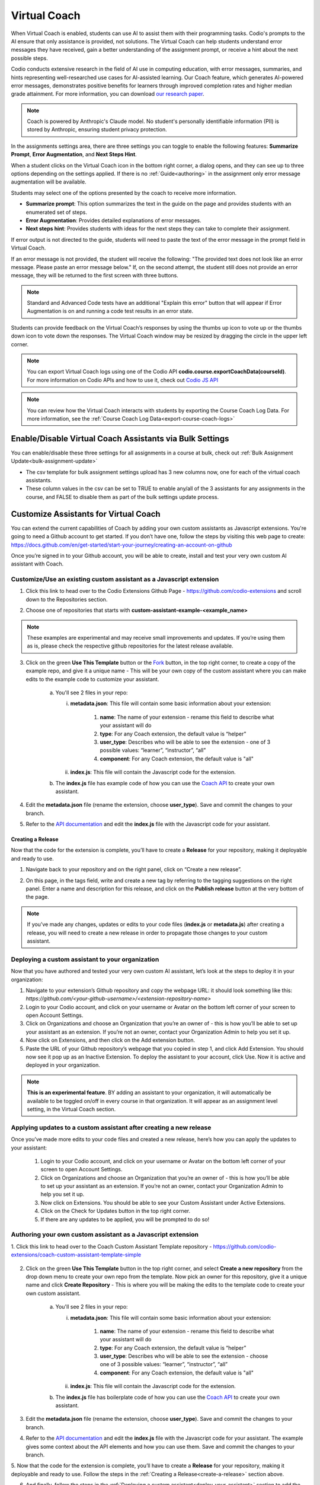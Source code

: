 .. meta::
   :description: Hint-Bot is a quick AI solution for helping students with simple queries.


.. _virtual-coach:

Virtual Coach 
*************

When Virtual Coach is enabled, students can use AI to assist them with their programming tasks. Codio's prompts to the AI ensure that only assistance is provided, not solutions. The Virtual Coach can help students understand error messages they have received, gain a better understanding of the assignment prompt, or receive a hint about the next possible steps.

Codio conducts extensive research in the field of AI use in computing education, with error messages, summaries, and hints representing well-researched use cases for AI-assisted learning. Our Coach feature, which generates AI-powered error messages, demonstrates positive benefits for learners through improved completion rates and higher median grade attainment. For more information, you can download `our research paper <https://www.codio.com/research/impact-of-codio-coach>`_.

.. note::
    Coach is powered by Anthropic's Claude model. No student's personally identifiable information (PII) is stored by Anthropic, ensuring student privacy protection. 

In the assignments settings area, there are three settings you can toggle to enable the following features: **Summarize Prompt**, **Error Augmentation**, and **Next Steps Hint**. 


.. image:: /img/Assignment-settings-Vc.png
   :alt: Assignment setting vc


When a student clicks on the Virtual Coach icon in the bottom right corner, a dialog opens, and they can see up to three options depending on the settings applied. If there is no :ref:`Guide<authoring>` in the assignment only error message augmentation will be available.



Students may select one of the options presented by the coach to receive more information.

.. image:: /img/Hint-Bot.png
   :alt: Hint-Bot


- **Summarize prompt**: This option summarizes the text in the guide on the page and provides students with an enumerated set of steps.

- **Error Augmentation**: Provides detailed explanations of error messages.

- **Next steps hint**: Provides students with ideas for the next steps they can take to complete their assignment.

.. image:: /img/Summarise-bot.png
   :alt: Summary-Hint



If error output is not directed to the guide, students will need to paste the text of the error message in the prompt field in Virtual Coach.


If an error message is not provided, the student will receive the following: "The provided text does not look like an error message. Please paste an error message below." If, on the second attempt, the student still does not provide an error message, they will be returned to the first screen with three buttons.

.. image:: /img/Explain-error.png
   :alt: Explain-Error


.. Note:: Standard and Advanced Code tests have an additional "Explain this error" button that will appear if Error Augmentation is on and running a code test results in an error state.

Students can provide feedback on the Virtual Coach’s responses by using the thumbs up icon to vote up or the thumbs down icon to vote down the responses.
The Virtual Coach window may be resized by dragging the circle in the upper left corner.

.. Note:: You can export Virtual Coach logs using one of the Codio API **codio.course.exportCoachData(courseId)**. For more information on Codio APIs and how to use it, check out `Codio JS API <https://github.com/codio/codio-api-js>`_

.. Note:: You can review how the Virtual Coach interacts with students by exporting the Course Coach Log Data. For more information, see the :ref:`Course Coach Log Data<export-course-coach-logs>`

.. _enable-vc-bulk:

Enable/Disable Virtual Coach Assistants via Bulk Settings
=========================================================

You can enable/disable these three settings for all assignments in a course at bulk, check out :ref:`Bulk Assignment Update<bulk-assignment-update>`

- The csv template for bulk assignment settings upload has 3 new columns now, one for each of the virtual coach assistants.
- These column values in the csv can be set to TRUE to enable any/all of the 3 assistants for any assignments in the course, and FALSE to disable them as part of the bulk settings update process.


Customize Assistants for Virtual Coach
======================================

You can extend the current capabilities of Coach by adding your own custom assistants as Javascript extensions. You're going to need a Github account to get started. If you don’t have one, follow the steps by visiting this web page to create: https://docs.github.com/en/get-started/start-your-journey/creating-an-account-on-github

Once you’re signed in to your Github account, you will be able to create, install and test your very own custom AI assistant with Coach.

Customize/Use an existing custom assistant as a Javascript extension
--------------------------------------------------------------------

1. Click this link to head over to the Codio Extensions Github Page - https://github.com/codio-extensions and scroll down to the Repositories section.

.. image:: /img/codio-extension-virtual-coach.png
   :alt: Codio-extensions

2. Choose one of repositories that starts with **custom-assistant-example-<example_name>**

.. Note::  These examples are experimental and may receive small improvements and updates. If you’re using them as is, please check the respective github repositories for the latest release available.

3. Click on the green **Use This Template** button or the `Fork <https://docs.github.com/en/pull-requests/collaborating-with-pull-requests/working-with-forks/fork-a-repo>`_ button, in the top right corner, to create a copy of the example repo, and give it a unique name - This will be your own copy of the custom assistant where you can make edits to the example code to customize your assistant.

    a.  You'll see 2 files in your repo:

        i.  **metadata.json**: This file will contain some basic information about your extension:

             1. **name**: The name of your extension - rename this field to describe what your assistant will do
             2. **type**: For any Coach extension, the default value is “helper”
             3. **user_type**: Describes who will be able to see the extension - one of 3 possible values: “learner”, “instructor”, “all”
             4. **component**: For any Coach extension, the default value is "all"

        ii.  **index.js**: This file will contain the Javascript code for the extension.

    b. The **index.js** file has example code of how you can use the `Coach API <https://codio.github.io/client/codioIDE.coachBot.html>`_ to create your own assistant.

4. Edit the **metadata.json** file (rename the extension, choose **user_type**). Save and commit the changes to your branch.

5. Refer to the `API documentation <https://codio.github.io/client/codioIDE.coachBot.html>`_ and edit the **index.js** file with the Javascript code for your assistant.

.. _create-a-release:

Creating a Release
~~~~~~~~~~~~~~~~~~

Now that the code for the extension is complete, you’ll have to create a **Release** for your repository, making it deployable and ready to use.
   
1. Navigate back to your repository and on the right panel, click on “Create a new release”.


.. image:: /img/creating-a-release-virtual-coach.png
   :alt: create-release-example

2. On this page, in the tags field, write and create a new tag by referring to the tagging suggestions on the right panel. Enter a name and description for this release, and click on the **Publish release** button at the very bottom of the page.

.. image:: /img/publish-release-virtual-coach.png
   :alt: publish-release-example


.. Note:: If you’ve made any changes, updates or edits to your code files (**index.js** or **metadata.js**) after creating a release, you will need to create a new release in order to propagate those changes to your custom assistant.

.. _deploy-your-assistant:

Deploying a custom assistant to your organization
-------------------------------------------------

Now that you have authored and tested your very own custom AI assistant, let’s look at the steps to deploy it in your organization:

1. Navigate to your extension’s Github repository and copy the webpage URL: it should look something like this: `https://github.com/<your-github-username>/<extension-repository-name>`

2. Login to your Codio account, and click on your username or Avatar on the bottom left corner of your screen to open Account Settings.

3. Click on Organizations and choose an Organization that you’re an owner of - this is how you’ll be able to set up your assistant as an extension. If you’re not an owner, contact your Organization Admin to help you set it up.

4. Now click on Extensions, and then click on the Add extension button.

5. Paste the URL of your Github repository’s webpage that you copied in step 1, and click Add Extension. You should now see it pop up as an Inactive Extension. To deploy the assistant to your account, click Use. Now it is active and deployed in your organization.


.. Note::  **This is an experimental feature**. BY adding an assistant to your organization, it will automatically be available to be toggled on/off in every course in that organization. It will appear as an assignment level setting, in the Virtual Coach section.

Applying updates to a custom assistant after creating a new release
-------------------------------------------------------------------

Once you’ve made more edits to your code files and created a new release, here’s how you can apply the updates to your assistant:

   1. Login to your Codio account, and click on your username or Avatar on the bottom left corner of your screen to open Account Settings.
   2. Click on Organizations and choose an Organization that you’re an owner of - this is how you’ll be able to set up your assistant as an extension. If you’re not an owner, contact your Organization Admin to help you set it up.
   3. Now click on Extensions. You should be able to see your Custom Assistant under Active Extensions.
   4. Click on the Check for Updates button in the top right corner.
   5. If there are any updates to be applied, you will be prompted to do so!

Authoring your own custom assistant as a Javascript extension
-------------------------------------------------------------

1. Click this link to head over to the Coach Custom Assistant Template repository - 
https://github.com/codio-extensions/coach-custom-assistant-template-simple


   .. image:: /img/create-a-new-repository.png
      :alt: Coach extensions example Github repository

.. 2. Click on the green `Fork <https://docs.github.com/en/pull-requests/collaborating-with-pull-requests/working-with-forks/fork-a-repo>`_ button, in the top right corner, to fork your own copy of the example repo, and give it a unique name - This is where you will be making the edits to the example code to create your custom assistant.

2. Click on the green **Use This Template** button in the top right corner, and select **Create a new repository** from the drop down menu to create your own repo from the template. Now pick an owner for this repository, give it a unique name and click **Create Repository** - This is where you will be making the edits to the template code to create your own custom assistant.

    a.  You'll see 2 files in your repo:

        i.  **metadata.json**: This file will contain some basic information about your extension:

             1. **name**: The name of your extension - rename this field to describe what your assistant will do
             2. **type**: For any Coach extension, the default value is “helper”
             3. **user_type**: Describes who will be able to see the extension - choose one of 3 possible values: “learner”, “instructor”, “all”
             4. **component**: For any Coach extension, the default value is "all"

        ii.  **index.js**: This file will contain the Javascript code for the extension.

    b. The **index.js** file has boilerplate code of how you can use the `Coach API <https://codio.github.io/client/codioIDE.coachBot.html>`_ to create your own assistant.


3. Edit the **metadata.json** file (rename the extension, choose **user_type**). Save and commit the changes to your branch.

4. Refer to the `API documentation <https://codio.github.io/client/codioIDE.coachBot.html>`_ and edit the **index.js** file with the Javascript code for your assistant. The example gives some context about the API elements and how you can use them. Save and commit the changes to your branch.

5. Now that the code for the extension is complete, you’ll have to create a **Release** for your repository, making it deployable and ready to use. Follow the steps in the 
:ref:`Creating a Release<create-a-release>` section above.


6. And finally, follow the steps in the :ref:`Deploying a custom assistant<deploy-your-assistant>` section to add the custom assistant to your organization.

.. Note:: **This is an experimental feature.** By adding an assistant to your organization, it will automatically be available to be toggled on/off in every course in that organization. It will appear as an assignment level setting, in the Virtual Coach section.

Using your own LLMs in custom assistants via Codio’s LLM Proxy
--------------------------------------------------------------

If you’d prefer sending API requests to your own LLMs (commercial or open-source) instead of Codio’s built-in Anthropic LLMs, you can do so by leveraging your Organization Level LLM API keys via Codio’s LLM Proxy.

Please refer to our documentation on adding LLM API keys to your Codio Organization and enabling it for a course.
`Large Language Models in Codio <https://docs.codio.com/instructors/admin/organization/llms.html>`_

Once the API keys are set up and LLMs are enabled in your course, refer to the Coach Custom Assistants `API Reference <https://codio.github.io/client/codioIDE.coachBot.html#.getLlmProxyDetails>`_  to send requests and fetch responses from your own LLMs!

Testing your custom assistant  using Development Mode
-----------------------------------------------------

If you’d like to test your assistant before deploying it to your organization, you can use the Extension Development Mode to test it.


    1. Navigate to your extension's Github repository, click on the green `<Code https://github.com/<your-github-username>/<extension-repository-name>` button, then click on SSH and copy the displayed URL.

    2. Now, go back to your repository’s home page, click on the **metadata.json** file and copy its contents.

    3. Login to your Codio account, click on My Projects on the left panel, and then click New Project on the top left.

    4. In the select your starting point section, click Import and then paste the URL you copied in Step 1 in the URL field, and give your project a name in the Add some details section.

    5. Make the Project visibility Public, and click Create. This will automatically open the Project as well.

    6. Now, you should see the 'index.js' file in the filetree on the left. Right click on it, and select Preview Static in the drop down menu.

    7. This will open the file and display a web URL. Copy this web URL.

    8. Go back to the homepage of your Codio account and click on your username or Avatar on the bottom left corner of your screen to open Account Settings.

    9. Now click on **Extensions** at the bottom of the list, and scroll down to the Development mode section.

    .. image:: /img/extensions-virtual-coach.png
      :alt: extensions example Github repository

    10. Paste the **index.js** webpage URL that you copied in Step 1 in the Source Code URL field

    11. Paste the contents of the metadata.json file that you copied in Step 2 in the **metadata** section, and click **Save changes**.

Now you can open any of your assignments or projects and your extension should be visible as a menu item in Coach. Test away, make changes and once you’re happy with it, :ref:`create a release<create-a-release>` and :ref:`deploy your assistant<deploy-your-assistant>`!


.. Note::  By adding an extension to **your** account or testing it in Development mode, it will **only** be visible to **you**, and **not** your students, even If you’ve chosen “learner” or “all” as the **user_type** in the **metadata.json** file. This will let you test your assistant, giving you the ability to make changes to it before deploying it for your organization.

